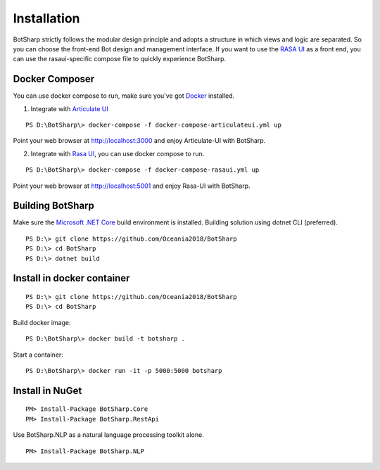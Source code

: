 Installation
============
BotSharp strictly follows the modular design principle and adopts a structure in which views and logic are separated. 
So you can choose the front-end Bot design and management interface. 
If you want to use the `RASA UI`_ as a front end, you can use the rasaui-specific compose file to quickly experience BotSharp.

Docker Composer
^^^^^^^^^^^^^^^
You can use docker compose to run, make sure you've got `Docker`_ installed.

1. Integrate with `Articulate UI`_

::

 PS D:\BotSharp\> docker-compose -f docker-compose-articulateui.yml up

Point your web browser at http://localhost:3000 and enjoy Articulate-UI with BotSharp.

2. Integrate with `Rasa UI`_, you can use docker compose to run.

::

 PS D:\BotSharp\> docker-compose -f docker-compose-rasaui.yml up

Point your web browser at http://localhost:5001 and enjoy Rasa-UI with BotSharp.

Building BotSharp
^^^^^^^^^^^^^^^^^
Make sure the `Microsoft .NET Core`_ build environment is installed. 
Building solution using dotnet CLI (preferred).

::

    PS D:\> git clone https://github.com/Oceania2018/BotSharp
    PS D:\> cd BotSharp
    PS D:\> dotnet build

Install in docker container
^^^^^^^^^^^^^^^^^^^^^^^^^^^

::
 
    PS D:\> git clone https://github.com/Oceania2018/BotSharp
    PS D:\> cd BotSharp
    
Build docker image:

::

 PS D:\BotSharp\> docker build -t botsharp .

Start a container:

::

 PS D:\BotSharp\> docker run -it -p 5000:5000 botsharp

 



Install in NuGet
^^^^^^^^^^^^^^^^

::
 
 PM> Install-Package BotSharp.Core
 PM> Install-Package BotSharp.RestApi

Use BotSharp.NLP as a natural language processing toolkit alone.

::

 PM> Install-Package BotSharp.NLP


.. _Rasa UI: https://github.com/paschmann/rasa-ui
.. _Articulate UI: https://spg.ai/projects/articulate
.. _Microsoft .NET Core: https://www.microsoft.com/net/download
.. _Docker: https://www.docker.com